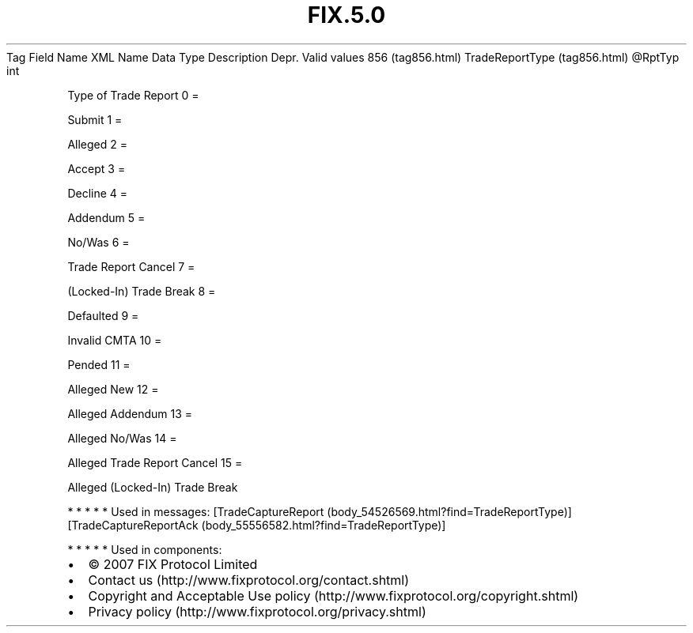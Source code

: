 .TH FIX.5.0 "" "" "Tag #856"
Tag
Field Name
XML Name
Data Type
Description
Depr.
Valid values
856 (tag856.html)
TradeReportType (tag856.html)
\@RptTyp
int
.PP
Type of Trade Report
0
=
.PP
Submit
1
=
.PP
Alleged
2
=
.PP
Accept
3
=
.PP
Decline
4
=
.PP
Addendum
5
=
.PP
No/Was
6
=
.PP
Trade Report Cancel
7
=
.PP
(Locked-In) Trade Break
8
=
.PP
Defaulted
9
=
.PP
Invalid CMTA
10
=
.PP
Pended
11
=
.PP
Alleged New
12
=
.PP
Alleged Addendum
13
=
.PP
Alleged No/Was
14
=
.PP
Alleged Trade Report Cancel
15
=
.PP
Alleged (Locked-In) Trade Break
.PP
   *   *   *   *   *
Used in messages:
[TradeCaptureReport (body_54526569.html?find=TradeReportType)]
[TradeCaptureReportAck (body_55556582.html?find=TradeReportType)]
.PP
   *   *   *   *   *
Used in components:

.PD 0
.P
.PD

.PP
.PP
.IP \[bu] 2
© 2007 FIX Protocol Limited
.IP \[bu] 2
Contact us (http://www.fixprotocol.org/contact.shtml)
.IP \[bu] 2
Copyright and Acceptable Use policy (http://www.fixprotocol.org/copyright.shtml)
.IP \[bu] 2
Privacy policy (http://www.fixprotocol.org/privacy.shtml)
